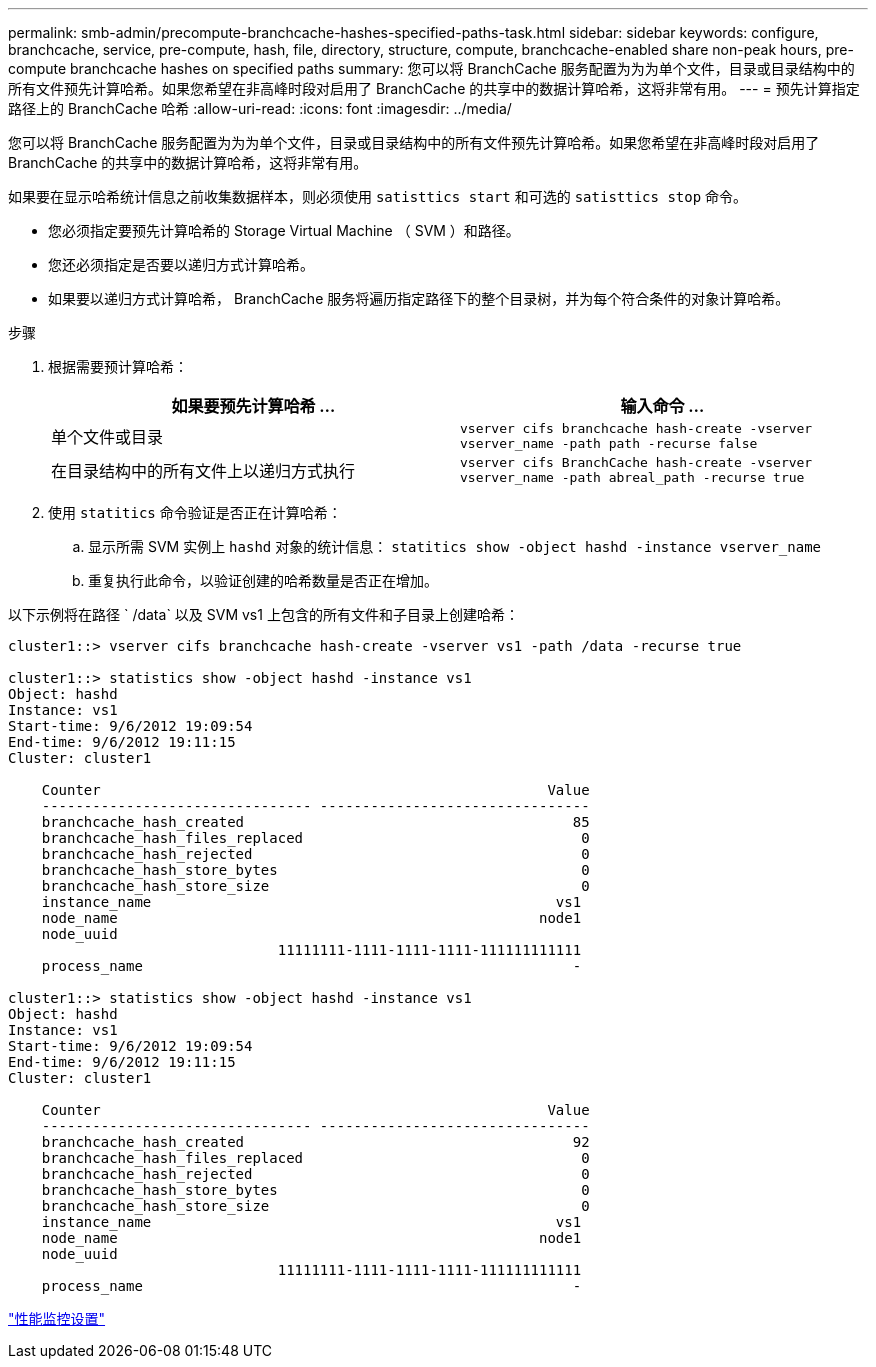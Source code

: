 ---
permalink: smb-admin/precompute-branchcache-hashes-specified-paths-task.html 
sidebar: sidebar 
keywords: configure, branchcache, service, pre-compute, hash, file, directory, structure, compute, branchcache-enabled share non-peak hours, pre-compute branchcache hashes on specified paths 
summary: 您可以将 BranchCache 服务配置为为为单个文件，目录或目录结构中的所有文件预先计算哈希。如果您希望在非高峰时段对启用了 BranchCache 的共享中的数据计算哈希，这将非常有用。 
---
= 预先计算指定路径上的 BranchCache 哈希
:allow-uri-read: 
:icons: font
:imagesdir: ../media/


[role="lead"]
您可以将 BranchCache 服务配置为为为单个文件，目录或目录结构中的所有文件预先计算哈希。如果您希望在非高峰时段对启用了 BranchCache 的共享中的数据计算哈希，这将非常有用。

如果要在显示哈希统计信息之前收集数据样本，则必须使用 `satisttics start` 和可选的 `satisttics stop` 命令。

* 您必须指定要预先计算哈希的 Storage Virtual Machine （ SVM ）和路径。
* 您还必须指定是否要以递归方式计算哈希。
* 如果要以递归方式计算哈希， BranchCache 服务将遍历指定路径下的整个目录树，并为每个符合条件的对象计算哈希。


.步骤
. 根据需要预计算哈希：
+
|===
| 如果要预先计算哈希 ... | 输入命令 ... 


 a| 
单个文件或目录
 a| 
`vserver cifs branchcache hash-create -vserver vserver_name -path path -recurse false`



 a| 
在目录结构中的所有文件上以递归方式执行
 a| 
`vserver cifs BranchCache hash-create -vserver vserver_name -path abreal_path -recurse true`

|===
. 使用 `statitics` 命令验证是否正在计算哈希：
+
.. 显示所需 SVM 实例上 `hashd` 对象的统计信息： `statitics show -object hashd -instance vserver_name`
.. 重复执行此命令，以验证创建的哈希数量是否正在增加。




以下示例将在路径 ` /data` 以及 SVM vs1 上包含的所有文件和子目录上创建哈希：

[listing]
----
cluster1::> vserver cifs branchcache hash-create -vserver vs1 -path /data -recurse true

cluster1::> statistics show -object hashd -instance vs1
Object: hashd
Instance: vs1
Start-time: 9/6/2012 19:09:54
End-time: 9/6/2012 19:11:15
Cluster: cluster1

    Counter                                                     Value
    -------------------------------- --------------------------------
    branchcache_hash_created                                       85
    branchcache_hash_files_replaced                                 0
    branchcache_hash_rejected                                       0
    branchcache_hash_store_bytes                                    0
    branchcache_hash_store_size                                     0
    instance_name                                                vs1
    node_name                                                  node1
    node_uuid
                                11111111-1111-1111-1111-111111111111
    process_name                                                   -

cluster1::> statistics show -object hashd -instance vs1
Object: hashd
Instance: vs1
Start-time: 9/6/2012 19:09:54
End-time: 9/6/2012 19:11:15
Cluster: cluster1

    Counter                                                     Value
    -------------------------------- --------------------------------
    branchcache_hash_created                                       92
    branchcache_hash_files_replaced                                 0
    branchcache_hash_rejected                                       0
    branchcache_hash_store_bytes                                    0
    branchcache_hash_store_size                                     0
    instance_name                                                vs1
    node_name                                                  node1
    node_uuid
                                11111111-1111-1111-1111-111111111111
    process_name                                                   -
----
link:../performance-config/index.html["性能监控设置"]
